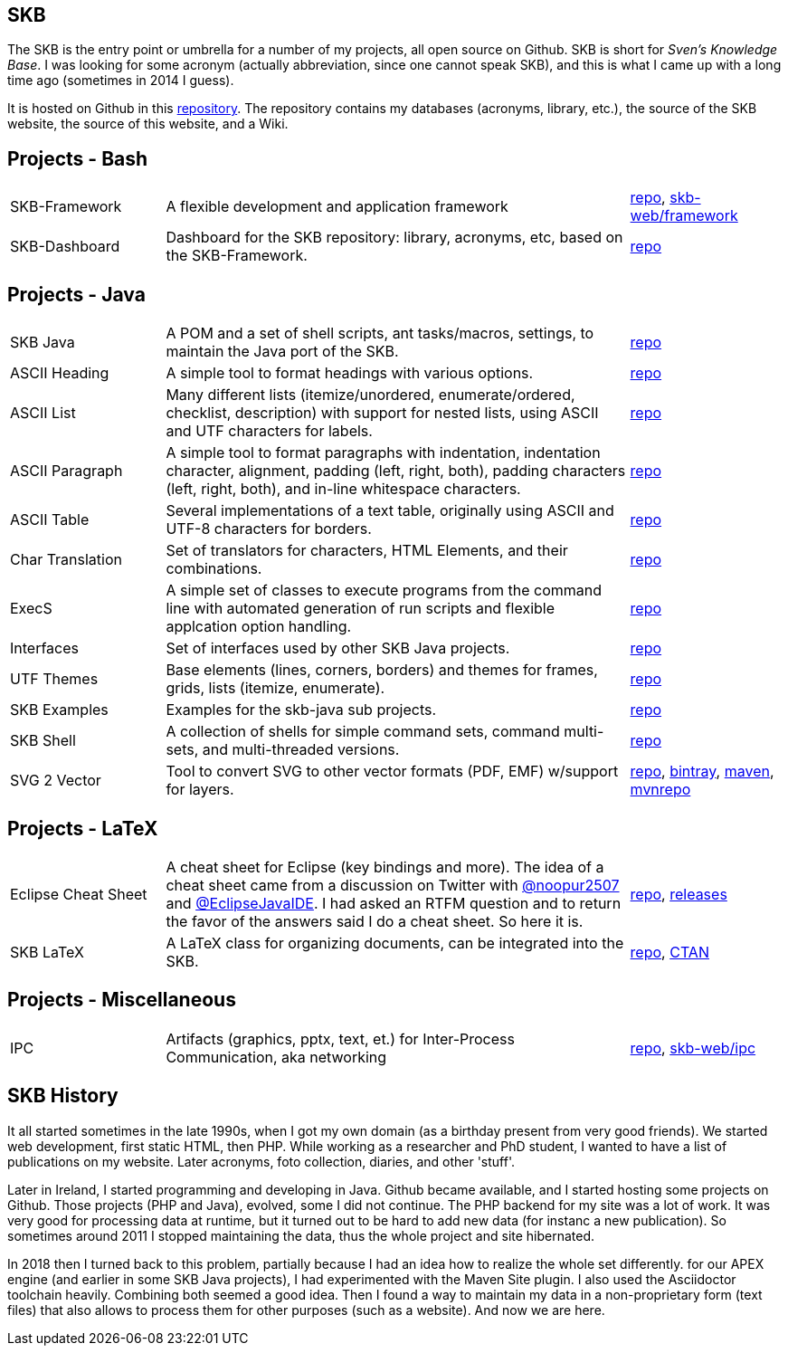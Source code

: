 //
// ============LICENSE_START=======================================================
// Copyright (C) 2018-2019 Sven van der Meer. All rights reserved.
// ================================================================================
// This file is licensed under the Creative Commons Attribution-ShareAlike 4.0 International Public License
// Full license text at https://creativecommons.org/licenses/by-sa/4.0/legalcode
// 
// SPDX-License-Identifier: CC-BY-SA-4.0
// ============LICENSE_END=========================================================
//
// @author Sven van der Meer (vdmeer.sven@mykolab.com)
//

== SKB

The SKB is the entry point or umbrella for a number of my projects, all open source on Github.
SKB is short for _Sven's Knowledge Base_.
I was looking for some acronym (actually abbreviation, since one cannot speak SKB), and this is what I came up with a long time ago (sometimes in 2014 I guess).

It is hosted on Github in this link:https://github.com/vdmeer/skb[repository].
The repository contains my databases (acronyms, library, etc.), the source of the SKB website, the source of this website, and a Wiki.


== Projects - Bash

[cols="20,60,20", frame=none, grid=rows]
|===

| SKB-Framework
| A flexible development and application framework
| https://github.com/vdmeer/skb-framework[repo],
http://vdmeer.github.io/skb/framework/[skb-web/framework]

| SKB-Dashboard
| Dashboard for the SKB repository: library, acronyms, etc, based on the SKB-Framework.
| https://github.com/vdmeer/skb-dashboard[repo]

|===




== Projects - Java

[cols="20,60,20", frame=none, grid=rows]
|===


| SKB Java
| A POM and a set of shell scripts, ant tasks/macros, settings, to maintain the Java port of the SKB.
| https://github.com/vdmeer/skb-java[repo]

| ASCII Heading
| A simple tool to format headings with various options.
| https://github.com/vdmeer/asciiheading[repo]

| ASCII List
| Many different lists (itemize/unordered, enumerate/ordered, checklist, description) with support for nested lists, using ASCII and UTF characters for labels.
| https://github.com/vdmeer/asciilist[repo]

| ASCII Paragraph
| A simple tool to format paragraphs with indentation, indentation character, alignment, padding (left, right, both), padding characters (left, right, both), and in-line whitespace characters.
| https://github.com/vdmeer/asciiparagraph[repo]

| ASCII Table
| Several implementations of a text table, originally using ASCII and UTF-8 characters for borders.
| https://github.com/vdmeer/asciitable[repo]

| Char Translation
| Set of translators for characters, HTML Elements, and their combinations.
| https://github.com/vdmeer/char-translation[repo]

| ExecS
| A simple set of classes to execute programs from the command line with automated generation of run scripts and flexible applcation option handling.
| https://github.com/vdmeer/execs[repo]

| Interfaces
| Set of interfaces used by other SKB Java projects.
| https://github.com/vdmeer/skb-java-interfaces[repo]

| UTF Themes
| Base elements (lines, corners, borders) and themes for frames, grids, lists (itemize, enumerate).
| https://github.com/vdmeer/ascii-utf-themes[repo]

| SKB Examples
| Examples for the skb-java sub projects.
| https://github.com/vdmeer/skb-java-examples[repo]

| SKB Shell
| A collection of shells for simple command sets, command multi-sets, and multi-threaded versions.
| https://github.com/vdmeer/skb-shell[repo]

| SVG 2 Vector
| Tool to convert SVG to other vector formats (PDF, EMF) w/support for layers.
| https://github.com/vdmeer/svg2vector[repo],
https://bintray.com/vdmeer/generic/svg2vector[bintray],
https://search.maven.org/artifact/de.vandermeer/svg2vector/[maven],
https://mvnrepository.com/artifact/de.vandermeer/svg2vector[mvnrepo]

|===




== Projects - LaTeX

[cols="20,60,20", frame=none, grid=rows]
|===


| Eclipse Cheat Sheet
| A cheat sheet for Eclipse (key bindings and more).
The idea of a cheat sheet came from a discussion on Twitter with https://twitter.com/@noopur2507[@noopur2507] and https://twitter.com/@EclipseJavaIDE[@EclipseJavaIDE].
I had asked an RTFM question and to return the favor of the answers said I do a cheat sheet.
So here it is.
| https://github.com/vdmeer/eclipse-cs[repo], 
https://github.com/vdmeer/eclipse-cs/releases[releases]

| SKB LaTeX
| A LaTeX class for organizing documents, can be integrated into the SKB.
| https://github.com/vdmeer/skb-latex[repo],
https://ctan.org/pkg/skb?lang=en[CTAN]

|===



== Projects - Miscellaneous

[cols="20,60,20", frame=none, grid=rows]
|===

| IPC
| Artifacts (graphics, pptx, text, et.) for Inter-Process Communication, aka networking
| https://github.com/vdmeer/ipc[repo], 
http://vdmeer.github.io/skb/ipc/[skb-web/ipc]

|===


== SKB History
It all started sometimes in the late 1990s, when I got my own domain (as a birthday present from very good friends).
We started web development, first static HTML, then PHP.
While working as a researcher and PhD student, I wanted to have a list of publications on my website.
Later acronyms, foto collection, diaries, and other 'stuff'.

Later in Ireland, I started programming and developing in Java.
Github became available, and I started hosting some projects on Github.
Those projects (PHP and Java), evolved, some I did not continue.
The PHP backend for my site was a lot of work.
It was very good for processing data at runtime, but it turned out to be hard to add new data (for instanc a new publication).
So sometimes around 2011 I stopped maintaining the data, thus the whole project and site hibernated.

In 2018 then I turned back to this problem, partially because I had an idea how to realize the whole set differently.
for our APEX engine (and earlier in some SKB Java projects), I had experimented with the Maven Site plugin.
I also used the Asciidoctor toolchain heavily.
Combining both seemed a good idea.
Then I found a way to maintain my data in a non-proprietary form (text files) that also allows to process them for other purposes (such as a website).
And now we are here.
